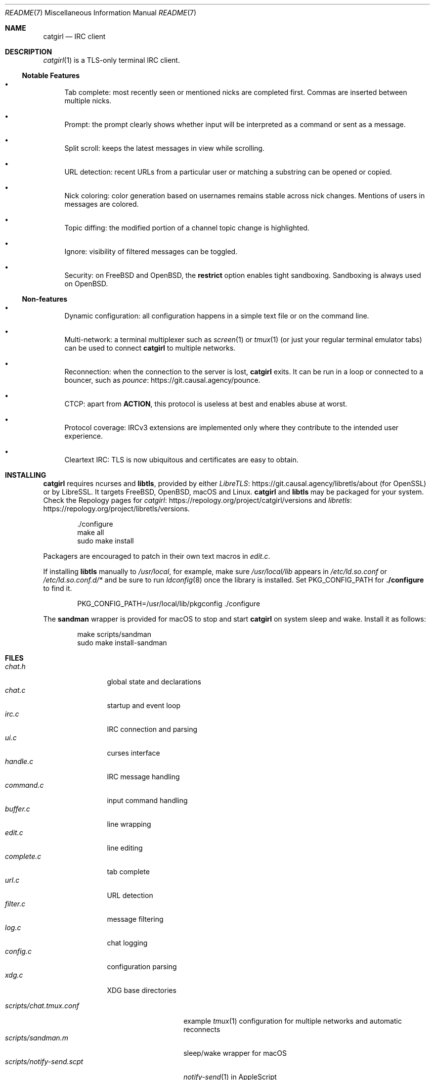 .\" To view this file, run: man ./README.7
.Dd June 28, 2021
.Dt README 7
.Os "Causal Agency"
.
.Sh NAME
.Nm catgirl
.Nd IRC client
.
.Sh DESCRIPTION
.Xr catgirl 1
is a TLS-only terminal IRC client.
.
.Ss Notable Features
.Bl -bullet
.It
Tab complete:
most recently seen or mentioned nicks
are completed first.
Commas are inserted between multiple nicks.
.It
Prompt:
the prompt clearly shows whether input
will be interpreted as a command
or sent as a message.
.It
Split scroll:
keeps the latest messages in view while scrolling.
.It
URL detection:
recent URLs from a particular user
or matching a substring
can be opened or copied.
.It
Nick coloring:
color generation based on usernames
remains stable across nick changes.
Mentions of users in messages are colored.
.It
Topic diffing:
the modified portion
of a channel topic change
is highlighted.
.It
Ignore:
visibility of filtered messages
can be toggled.
.It
Security:
on
.Fx
and
.Ox ,
the
.Cm restrict
option enables tight sandboxing.
Sandboxing is always used on
.Ox .
.El
.
.Ss Non-features
.Bl -bullet
.It
Dynamic configuration:
all configuration happens
in a simple text file
or on the command line.
.It
Multi-network:
a terminal multiplexer such as
.Xr screen 1
or
.Xr tmux 1
(or just your regular terminal emulator tabs)
can be used to connect
.Nm
to multiple networks.
.It
Reconnection:
when the connection to the server is lost,
.Nm
exits.
It can be run in a loop
or connected to a bouncer,
such as
.Lk https://git.causal.agency/pounce "pounce" .
.It
CTCP:
apart from
.Sy ACTION ,
this protocol is useless at best
and enables abuse at worst.
.It
Protocol coverage:
IRCv3 extensions are implemented only
where they contribute to
the intended user experience.
.It
Cleartext IRC:
TLS is now ubiquitous
and certificates are easy to obtain.
.El
.
.Sh INSTALLING
.Nm
requires ncurses and
.Sy libtls ,
provided by either
.Lk https://git.causal.agency/libretls/about LibreTLS
(for OpenSSL)
or by LibreSSL.
It targets
.Fx ,
.Ox ,
macOS
and Linux.
.Nm
and
.Sy libtls
may be packaged for your system.
Check the Repology pages for
.Lk https://repology.org/project/catgirl/versions catgirl
and
.Lk https://repology.org/project/libretls/versions libretls .
.
.Bd -literal -offset indent
\&./configure
make all
sudo make install
.Ed
.
.Pp
Packagers are encouraged
to patch in their own text macros in
.Pa edit.c .
.
.Pp
If installing
.Sy libtls
manually to
.Pa /usr/local ,
for example,
make sure
.Pa /usr/local/lib
appears in
.Pa /etc/ld.so.conf
or
.Pa /etc/ld.so.conf.d/*
and be sure to run
.Xr ldconfig 8
once the library is installed.
Set
.Ev PKG_CONFIG_PATH
for
.Nm ./configure
to find it.
.Bd -literal -offset indent
PKG_CONFIG_PATH=/usr/local/lib/pkgconfig ./configure
.Ed
.
.Pp
The
.Nm sandman
wrapper is provided for macOS
to stop and start
.Nm
on system sleep and wake.
Install it as follows:
.Bd -literal -offset indent
make scripts/sandman
sudo make install-sandman
.Ed
.
.Sh FILES
.Bl -tag -width "complete.c" -compact
.It Pa chat.h
global state and declarations
.It Pa chat.c
startup and event loop
.It Pa irc.c
IRC connection and parsing
.It Pa ui.c
curses interface
.It Pa handle.c
IRC message handling
.It Pa command.c
input command handling
.It Pa buffer.c
line wrapping
.It Pa edit.c
line editing
.It Pa complete.c
tab complete
.It Pa url.c
URL detection
.It Pa filter.c
message filtering
.It Pa log.c
chat logging
.It Pa config.c
configuration parsing
.It Pa xdg.c
XDG base directories
.El
.
.Pp
.Bl -tag -width "scripts/notify-send.scpt" -compact
.It Pa scripts/chat.tmux.conf
example
.Xr tmux 1
configuration for multiple networks
and automatic reconnects
.It Pa scripts/sandman.m
sleep/wake wrapper for macOS
.It Pa scripts/notify-send.scpt
.Xr notify-send 1
in AppleScript
.It Pa scripts/chroot-prompt.sh
name prompt wrapper for chroot
.It Pa scripts/chroot-man.sh
.Xr man 1
implementation for chroot
.It Pa scripts/sshd_config
.Xr sshd 8
configuration for public chroot
.El
.
.Sh CONTRIBUTING
The upstream URL of this project is
.Aq Lk https://git.causal.agency/catgirl .
Contributions in any form can be sent to
.Aq Mt list+catgirl@causal.agency .
For sending patches by email, see
.Aq Lk https://git-send-email.io .
Mailing list archives are available at
.Aq Lk https://causal.agency/list/catgirl.html .
.
.Pp
Monetary contributions can be
.Lk https://liberapay.com/june/donate "donated via Liberapay" .
.
.Sh SEE ALSO
.Xr catgirl 1
.
.Pp
IRC bouncer:
.Lk https://git.causal.agency/pounce "pounce"
.
.Rs
.%A June Bug
.%T IRC Suite
.%U https://text.causal.agency/010-irc-suite.txt
.%D June 19, 2020
.Re
.
.\" To view this file, run: man ./README.7
